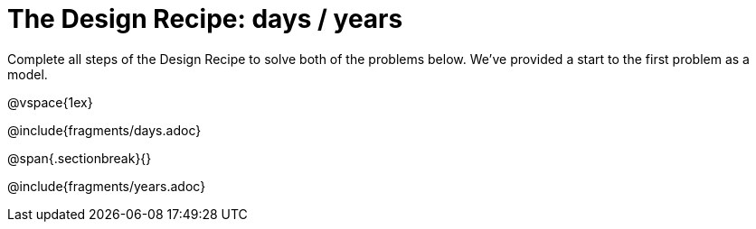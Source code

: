 = The Design Recipe: days / years

Complete all steps of the Design Recipe to solve both of the problems below. We've provided a start to the first problem as a model.

@vspace{1ex}

@include{fragments/days.adoc}
 
@span{.sectionbreak}{}

@include{fragments/years.adoc}

